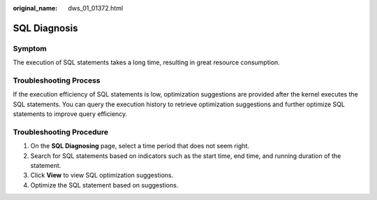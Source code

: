 :original_name: dws_01_01372.html

.. _dws_01_01372:

SQL Diagnosis
=============

Symptom
-------

The execution of SQL statements takes a long time, resulting in great resource consumption.

Troubleshooting Process
-----------------------

If the execution efficiency of SQL statements is low, optimization suggestions are provided after the kernel executes the SQL statements. You can query the execution history to retrieve optimization suggestions and further optimize SQL statements to improve query efficiency.

Troubleshooting Procedure
-------------------------

#. On the **SQL Diagnosing** page, select a time period that does not seem right.
#. Search for SQL statements based on indicators such as the start time, end time, and running duration of the statement.
#. Click **View** to view SQL optimization suggestions.
#. Optimize the SQL statement based on suggestions.
